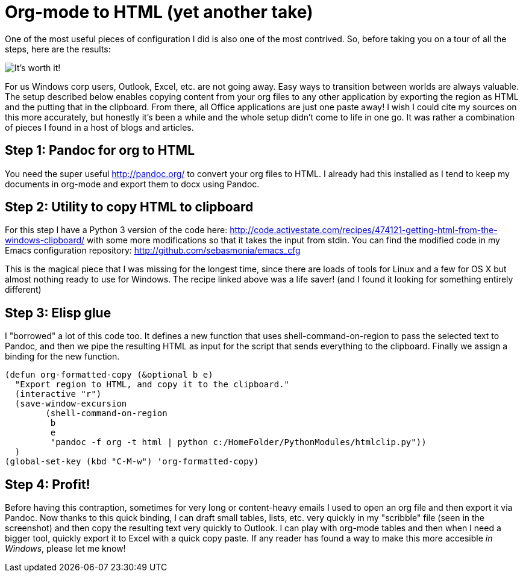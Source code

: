 = Org-mode to HTML (yet another take)
// See https://hubpress.gitbooks.io/hubpress-knowledgebase/content/ for information about the parameters.
:published_at: 2017-10-27
:hp-tags: Emacs, org, RubeGoldberg, Windows, Pandoc

One of the most useful pieces of configuration I did is also one of the most contrived.
So, before taking you on a tour of all the steps, here are the results:

image::OrgToHTMLClipboard.png[It's worth it!]

For us Windows corp users, Outlook, Excel, etc. are not going away. Easy ways to transition between worlds are always valuable.
The setup described below enables copying content from your org files to any other application by exporting the region as HTML and the putting that in the clipboard. From there, all Office applications are just one paste away!
I wish I could cite my sources on this more accurately, but honestly it's been a while and the whole setup didn't come to life in one go. It was rather a combination of pieces I found in a host of blogs and articles.

== Step 1: Pandoc for org to HTML

You need the super useful http://pandoc.org/ to convert your org files to HTML. I already had this installed as I tend to keep my documents in org-mode and export them to docx using Pandoc.

== Step 2: Utility to copy HTML to clipboard

For this step I have a Python 3 version of the code here: http://code.activestate.com/recipes/474121-getting-html-from-the-windows-clipboard/ with some more modifications so that it takes the input from stdin.
You can find the modified code in my Emacs configuration repository: http://github.com/sebasmonia/emacs_cfg

This is the magical piece that I was missing for the longest time, since there are loads of tools for Linux and a few for OS X but almost nothing ready to use for Windows. The recipe linked above was a life saver! (and I found it looking for something entirely different)

== Step 3: Elisp glue

I "borrowed" a lot of this code too. It defines a new function that uses shell-command-on-region to pass the selected text to Pandoc, and then we pipe the resulting HTML as input for the script that sends everything to the clipboard. Finally we assign a binding for the new function.

[source,elisp]
----
(defun org-formatted-copy (&optional b e)
  "Export region to HTML, and copy it to the clipboard."
  (interactive "r")
  (save-window-excursion
        (shell-command-on-region
         b
         e
         "pandoc -f org -t html | python c:/HomeFolder/PythonModules/htmlclip.py")) 
  )
(global-set-key (kbd "C-M-w") 'org-formatted-copy)
----

== Step 4: Profit!

Before having this contraption, sometimes for very long or content-heavy emails I used to open an org file and then export it via Pandoc. Now thanks to this quick binding, I can draft small tables, lists, etc. very quickly in my "scribble" file (seen in the screenshot) and then copy the resulting text very quickly to Outlook.
I can play with org-mode tables and then when I need a bigger tool, quickly export it to Excel with a quick copy paste.
If any reader has found a way to make this more accesible _in Windows_, please let me know!






